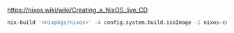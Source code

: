 https://nixos.wiki/wiki/Creating_a_NixOS_live_CD

#+BEGIN_SRC sh
nix-build '<nixpkgs/nixos>' -A config.system.build.isoImage -I nixos-config=iso.nix
#+END_SRC
